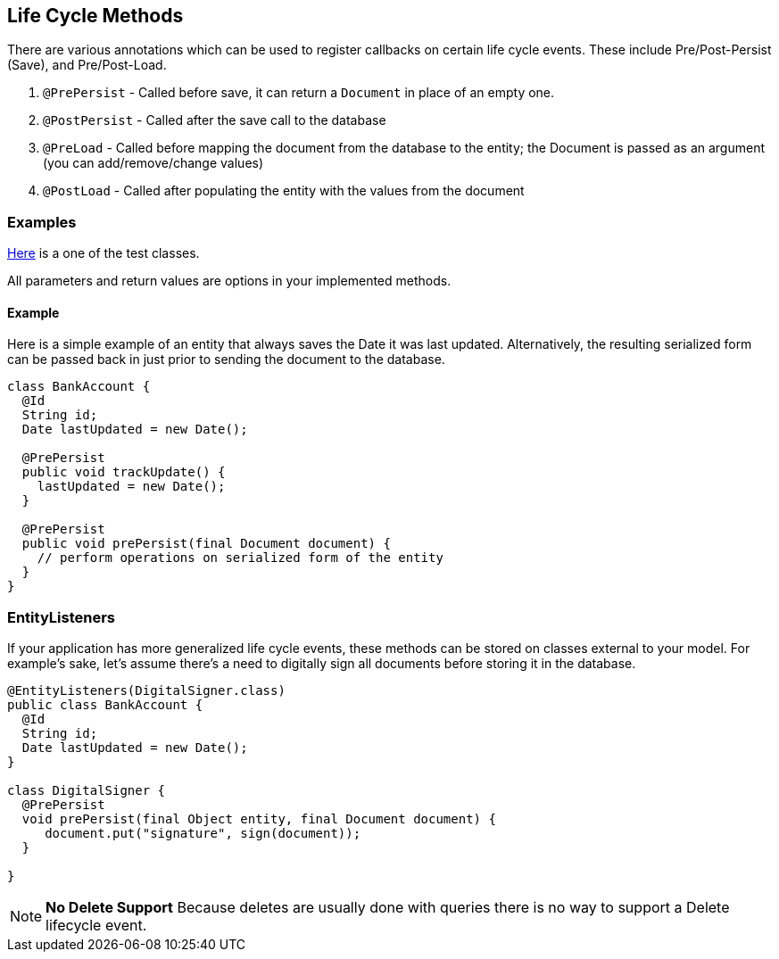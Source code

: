 == Life Cycle Methods

There are various annotations which can be used to register callbacks on certain life cycle events. These include Pre/Post-Persist (Save),
and Pre/Post-Load.

1. `@PrePersist` - Called before save, it can return a `Document` in place of an empty one.
2. `@PostPersist` - Called after the save call to the database
3. `@PreLoad` - Called before mapping the document from the database to the entity; the Document is passed as an argument (you can
add/remove/change values)
4. `@PostLoad` - Called after populating the entity with the values from the document

=== Examples
https://github.com/MorphiaOrg/morphia/blob/master/morphia/src/test/java/dev/morphia/TestQuery.java[Here] is a one of the test classes.

All parameters and return values are options in your implemented methods.

==== Example
Here is a simple example of an entity that always saves the Date it was last updated.  Alternatively, the resulting serialized form can
be passed back in just prior to sending the document to the database.

[source,java]
----
class BankAccount {
  @Id
  String id;
  Date lastUpdated = new Date();

  @PrePersist
  public void trackUpdate() {
    lastUpdated = new Date();
  }

  @PrePersist
  public void prePersist(final Document document) {
    // perform operations on serialized form of the entity
  }
}
----

=== EntityListeners
If your application has more generalized life cycle events, these methods can be stored on classes external to your model.  For example's
sake, let's assume there's a need to digitally sign all documents before storing it in the database.

[source,java]
----
@EntityListeners(DigitalSigner.class)
public class BankAccount {
  @Id
  String id;
  Date lastUpdated = new Date();
}

class DigitalSigner {
  @PrePersist
  void prePersist(final Object entity, final Document document) {
     document.put("signature", sign(document));
  }

}
----

[NOTE]
====
**No Delete Support**
Because deletes are usually done with queries there is no way to support a Delete lifecycle event.
====
